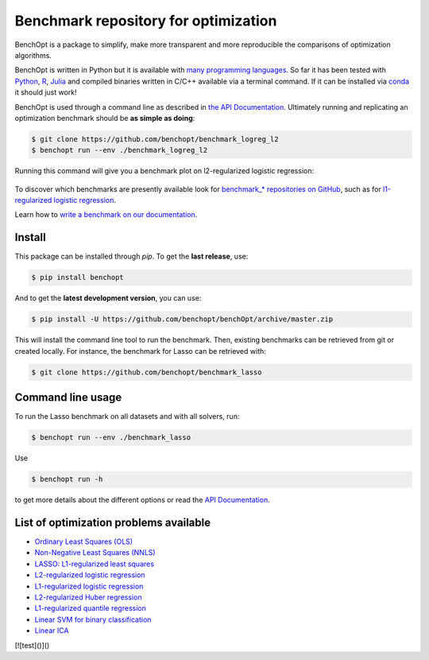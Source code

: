 Benchmark repository for optimization
=====================================

|Test Status| |Python 3.6+| |codecov|

BenchOpt is a package to simplify, make more transparent and
more reproducible the comparisons of optimization algorithms.

BenchOpt is written in Python but it is available with
`many programming languages <https://benchopt.github.io/auto_examples/plot_run_benchmark_python_R_julia.html>`_.
So far it has been tested with `Python <https://www.python.org/>`_,
`R <https://www.r-project.org/>`_, `Julia <https://julialang.org/>`_
and compiled binaries written in C/C++ available via a terminal
command. If it can be installed via
`conda <https://docs.conda.io/en/latest/>`_ it should just work!

BenchOpt is used through a command line as described
in `the API Documentation <https://benchopt.github.io/api.html>`_.
Ultimately running and replicating an optimization benchmark should
be **as simple as doing**:

.. code-block::

    $ git clone https://github.com/benchopt/benchmark_logreg_l2
    $ benchopt run --env ./benchmark_logreg_l2

Running this command will give you a benchmark plot on l2-regularized
logistic regression:

.. figure:: https://benchopt.github.io/_images/sphx_glr_plot_run_benchmark_001.png
   :target: how.html
   :align: center
   :scale: 80%

To discover which benchmarks are presently available look
for `benchmark_* repositories on GitHub <https://github.com/benchopt/>`_,
such as for
`l1-regularized logistic regression <https://github.com/benchopt/benchmark_logreg_l1>`_.


Learn how to `write a benchmark on our documentation <https://benchopt.github.io/how.html>`_.

Install
--------

This package can be installed through `pip`. To get the **last release**, use:

.. code-block::

    $ pip install benchopt

And to get the **latest development version**, you can use:

.. code-block::

    $ pip install -U https://github.com/benchopt/benchOpt/archive/master.zip

This will install the command line tool to run the benchmark. Then, existing
benchmarks can be retrieved from git or created locally. For instance, the
benchmark for Lasso can be retrieved with:

.. code-block::

    $ git clone https://github.com/benchopt/benchmark_lasso


Command line usage
------------------

To run the Lasso benchmark on all datasets and with all solvers, run:

.. code-block::

    $ benchopt run --env ./benchmark_lasso

Use

.. code-block::

    $ benchopt run -h

to get more details about the different options or read the
`API Documentation <https://benchopt.github.io/api.html>`_.


List of optimization problems available
---------------------------------------

- `Ordinary Least Squares (OLS) <https://github.com/benchopt/benchmark_ols>`_ |Build Status OLS|
- `Non-Negative Least Squares (NNLS) <https://github.com/benchopt/benchmark_nnls>`_ |Build Status NNLS|
- `LASSO: L1-regularized least squares <https://github.com/benchopt/benchmark_lasso>`_ |Build Status Lasso|
- `L2-regularized logistic regression <https://github.com/benchopt/benchmark_logreg_l2>`_ |Build Status LogRegL2|
- `L1-regularized logistic regression <https://github.com/benchopt/benchmark_logreg_l1>`_ |Build Status LogRegL1|
- `L2-regularized Huber regression <https://github.com/benchopt/benchmark_huber_l2>`_ |Build Status HuberL2|
- `L1-regularized quantile regression <https://github.com/benchopt/benchmark_quantile_regression>`_ |Build Status QuantileRegL1|
- `Linear SVM for binary classification <https://github.com/benchopt/benchmark_linear_svm_binary_classif_no_intercept>`_ |Build Status LinearSVM|
- `Linear ICA <https://github.com/benchopt/benchmark_linear_ica>`_ |Build Status LinearICA|

[![test]()]()

.. |Test Status| image:: https://github.com/benchopt/benchOpt/actions/workflows/test.yml/badge.svg
   :target: https://github.com/benchopt/benchOpt/actions/workflows/test.yml
.. |Python 3.6+| image:: https://img.shields.io/badge/python-3.6%2B-blue
   :target: https://www.python.org/downloads/release/python-360/
.. |codecov| image:: https://codecov.io/gh/benchopt/benchOpt/branch/master/graph/badge.svg
   :target: https://codecov.io/gh/benchopt/benchOpt

.. |Build Status OLS| image:: https://github.com/benchopt/benchmark_ols/workflows/Tests/badge.svg
   :target: https://github.com/benchopt/benchmark_ols/actions
.. |Build Status NNLS| image:: https://github.com/benchopt/benchmark_nnls/workflows/Tests/badge.svg
   :target: https://github.com/benchopt/benchmark_nnls/actions
.. |Build Status Lasso| image:: https://github.com/benchopt/benchmark_lasso/workflows/Tests/badge.svg
   :target: https://github.com/benchopt/benchmark_lasso/actions
.. |Build Status LogRegL2| image:: https://github.com/benchopt/benchmark_logreg_l2/workflows/Tests/badge.svg
   :target: https://github.com/benchopt/benchmark_logreg_l2/actions
.. |Build Status LogRegL1| image:: https://github.com/benchopt/benchmark_logreg_l1/workflows/Tests/badge.svg
   :target: https://github.com/benchopt/benchmark_logreg_l1/actions
.. |Build Status HuberL2| image:: https://github.com/benchopt/benchmark_huber_l2/workflows/Tests/badge.svg
   :target: https://github.com/benchopt/benchmark_huber_l2/actions
.. |Build Status QuantileRegL1| image:: https://github.com/benchopt/benchmark_quantile_regression/workflows/Tests/badge.svg
   :target: https://github.com/benchopt/benchmark_quantile_regression/actions
.. |Build Status LinearSVM| image:: https://github.com/benchopt/benchmark_linear_svm_binary_classif_no_intercept/workflows/Tests/badge.svg
   :target: https://github.com/benchopt/benchmark_linear_svm_binary_classif_no_intercept/actions
.. |Build Status LinearICA| image:: https://github.com/benchopt/benchmark_linear_ica/workflows/Tests/badge.svg
   :target: https://github.com/benchopt/benchmark_linear_ica/actions
